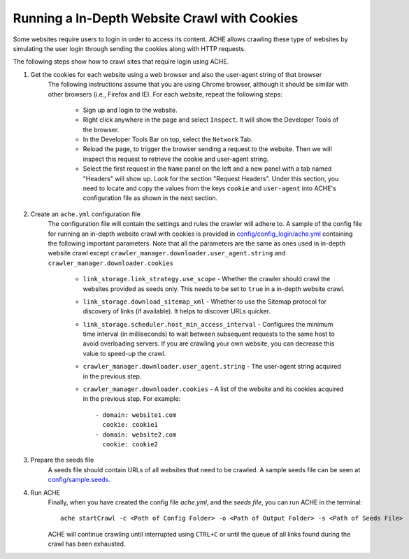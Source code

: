 Running a In-Depth Website Crawl with Cookies
#############################################

Some websites require users to login in order to access its content.
ACHE allows crawling these type of websites by simulating the user login through sending the cookies along with HTTP requests.

The following steps show how to crawl sites that require login using ACHE.

#. Get the cookies for each website using a web browser and also the user-agent string of that browser
       The following instructions assume that you are using Chrome browser, although it should be similar with other browsers (i.e., Firefox and IE). For each website, repeat the following steps:

        * Sign up and login to the website.
        
        * Right click anywhere in the page and select ``Inspect``. It will show the Developer Tools of the browser. 
    
        * In the Developer Tools Bar on top, select the ``Network`` Tab.

        * Reload the page, to trigger the browser sending a request to the website. Then we will inspect this request to retrieve the cookie and user-agent string. 

        * Select the first request in the ``Name`` panel on the left and a new panel with a tab named "Headers" will show up. Look for the section "Request Headers". Under this section, you need to locate and copy the values from the keys ``cookie`` and ``user-agent`` into ACHE's configuration file as shown in the next section.

#. Create an ``ache.yml`` configuration file
    The configuration file will contain the settings and rules the crawler will adhere to. A sample of the config file for running an in-depth website crawl with cookies is provided in `config/config_login/ache.yml <https://github.com/ViDA-NYU/ache/blob/master/config/config_login/ache.yml>`_ containing the following important parameters. Note that all the parameters are the same as ones used in in-depth website crawl except ``crawler_manager.downloader.user_agent.string`` and ``crawler_manager.downloader.cookies``

        * ``link_storage.link_strategy.use_scope`` - Whether the crawler should crawl the websites provided as seeds only. This needs to be set to ``true`` in a in-depth website crawl.

        * ``link_storage.download_sitemap_xml`` - Whether to use the Sitemap protocol for discovery of links (if available). It helps to discover URLs quicker.

        * ``link_storage.scheduler.host_min_access_interval`` - Configures the minimum time interval (in milliseconds) to wait between subsequent requests to the same host to avoid overloading servers. If you are crawling your own website, you can decrease this value to speed-up the crawl.

        * ``crawler_manager.downloader.user_agent.string`` - The user-agent string acquired in the previous step.
    
        * ``crawler_manager.downloader.cookies`` - A list of the website and its cookies acquired in the previous step. For example::

                    - domain: website1.com
                      cookie: cookie1
                    - domain: website2.com
                      cookie: cookie2


#. Prepare the seeds file
    A seeds file should contain URLs of all websites that need to be crawled. A sample seeds file can be seen at `config/sample.seeds <https://github.com/ViDA-NYU/ache/blob/master/config/sample.seeds>`_.

#. Run ACHE
        Finally, when you have created the config file *ache.yml*, and the *seeds file*, you can run ACHE in the terminal::

            ache startCrawl -c <Path of Config Folder> -o <Path of Output Folder> -s <Path of Seeds File>

        ACHE will continue crawling until interrupted using ``CTRL+C`` or until the queue of all links found during the crawl has been exhausted.

